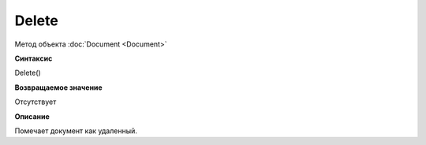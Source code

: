 ﻿Delete
======

Метод объекта :doc:`Document <Document>`

**Синтаксис**


Delete()

**Возвращаемое значение**


Отсутствует

**Описание**


Помечает документ как удаленный.
